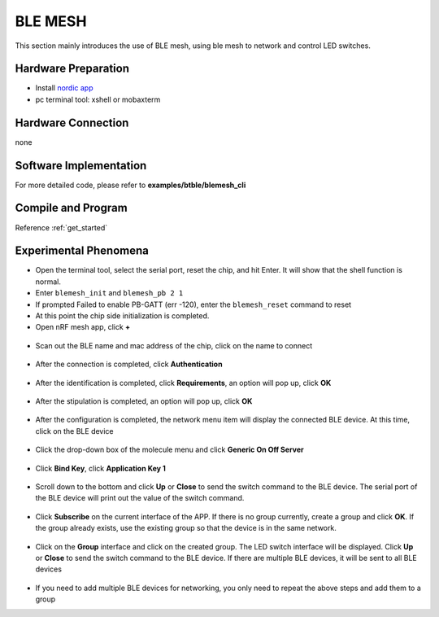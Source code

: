 BLE MESH
====================

This section mainly introduces the use of BLE mesh, using ble mesh to network and control LED switches.

Hardware Preparation
-----------------------------

- Install `nordic app <https://www.nordicsemi.com/Products/Development-tools/nRF-Mesh>`_
- pc terminal tool: xshell or mobaxterm

Hardware Connection
-----------------------------

none

Software Implementation
-----------------------------

For more detailed code, please refer to **examples/btble/blemesh_cli**

Compile and Program
-----------------------------

Reference :ref:`get_started`

Experimental Phenomena
-----------------------------

- Open the terminal tool, select the serial port, reset the chip, and hit Enter. It will show that the shell function is normal.
- Enter ``blemesh_init`` and ``blemesh_pb 2 1``
- If prompted Failed to enable PB-GATT (err -120), enter the ``blemesh_reset`` command to reset
- At this point the chip side initialization is completed.
- Open nRF mesh app, click **+**

.. figure:: img/blemesh3.jpg
    :alt:

- Scan out the BLE name and mac address of the chip, click on the name to connect

.. figure:: img/blemesh4.jpg
    :alt:

- After the connection is completed, click **Authentication**

.. figure:: img/blemesh5.jpg
    :alt:

- After the identification is completed, click **Requirements**, an option will pop up, click **OK**

.. figure:: img/blemesh6.jpg
    :alt:

.. figure:: img/blemesh7.jpg
    :alt:

- After the stipulation is completed, an option will pop up, click **OK**

.. figure:: img/blemesh8.jpg
    :alt:

- After the configuration is completed, the network menu item will display the connected BLE device. At this time, click on the BLE device

.. figure:: img/blemesh9.jpg
    :alt:

- Click the drop-down box of the molecule menu and click **Generic On Off Server**

.. figure:: img/blemesh10.jpg
    :alt:

.. figure:: img/blemesh11.jpg
    :alt:

- Click **Bind Key**, click **Application Key 1**

.. figure:: img/blemesh12.jpg
    :alt:

.. figure:: img/blemesh13.jpg
    :alt:

- Scroll down to the bottom and click **Up** or **Close** to send the switch command to the BLE device. The serial port of the BLE device will print out the value of the switch command.

.. figure:: img/blemesh14.jpg
    :alt:

.. figure:: img/blemesh15.jpg
    :alt:

.. figure:: img/blemesh16.png
    :alt:

- Click **Subscribe** on the current interface of the APP. If there is no group currently, create a group and click **OK**. If the group already exists, use the existing group so that the device is in the same network.

.. figure:: img/blemesh17.jpg
    :alt:

- Click on the **Group** interface and click on the created group. The LED switch interface will be displayed. Click **Up** or **Close** to send the switch command to the BLE device. If there are multiple BLE devices, it will be sent to all BLE devices

.. figure:: img/blemesh18.jpg
    :alt:

.. figure:: img/blemesh19.jpg
    :alt:

- If you need to add multiple BLE devices for networking, you only need to repeat the above steps and add them to a group
